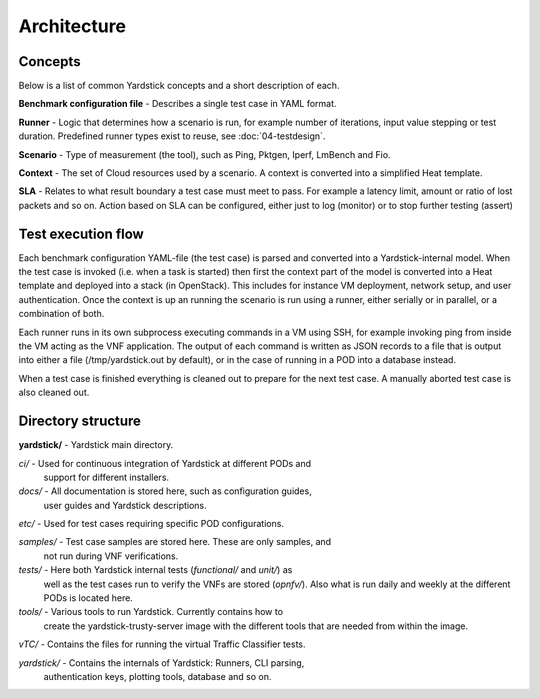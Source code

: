 ============
Architecture
============

Concepts
========

Below is a list of common Yardstick concepts and a short description of each.

**Benchmark configuration file** - Describes a single test case in YAML format.

**Runner** - Logic that determines how a scenario is run, for example number
of iterations, input value stepping or test duration. Predefined runner types
exist to reuse, see :doc:`04-testdesign`.

**Scenario** - Type of measurement (the tool), such as Ping, Pktgen, Iperf,
LmBench and Fio.

**Context** - The set of Cloud resources used by a scenario. A context is
converted into a simplified Heat template.

**SLA** - Relates to what result boundary a test case must meet to pass. For
example a latency limit, amount or ratio of lost packets and so on. Action
based on SLA can be configured, either just to log (monitor) or to stop further
testing (assert)


Test execution flow
===================

Each benchmark configuration YAML-file (the test case) is parsed and converted
into a Yardstick-internal model. When the test case is invoked (i.e. when a
task is started) then first the context part of the model is converted
into a Heat template and deployed into a stack (in OpenStack). This includes
for instance VM deployment, network setup, and user authentication. Once the
context is up an running the scenario is run using a runner, either serially
or in parallel, or a combination of both.

Each runner runs in its own subprocess executing commands in a VM using SSH,
for example invoking ping from inside the VM acting as the VNF application.
The output of each command is written as JSON records to a file that is output
into either a file (/tmp/yardstick.out by default), or in the case of running
in a POD into a database instead.

When a test case is finished everything is cleaned out to prepare for the
next test case. A manually aborted test case is also cleaned out.


Directory structure
===================

**yardstick/** - Yardstick main directory.

*ci/* - Used for continuous integration of Yardstick at different PODs and
        support for different installers.

*docs/* - All documentation is stored here, such as configuration guides,
          user guides and Yardstick descriptions.

*etc/* - Used for test cases requiring specific POD configurations.

*samples/* - Test case samples are stored here. These are only samples, and
             not run during VNF verifications.

*tests/* - Here both Yardstick internal tests (*functional/* and *unit/*) as
           well as the test cases run to verify the VNFs are stored (*opnfv/*).
           Also what is run daily and weekly at the different PODs is located
           here.

*tools/* - Various tools to run Yardstick. Currently contains how to
           create the yardstick-trusty-server image with the different tools
           that are needed from within the image.

*vTC/* - Contains the files for running the virtual Traffic Classifier tests.

*yardstick/* - Contains the internals of Yardstick: Runners, CLI parsing,
               authentication keys, plotting tools, database and so on.
